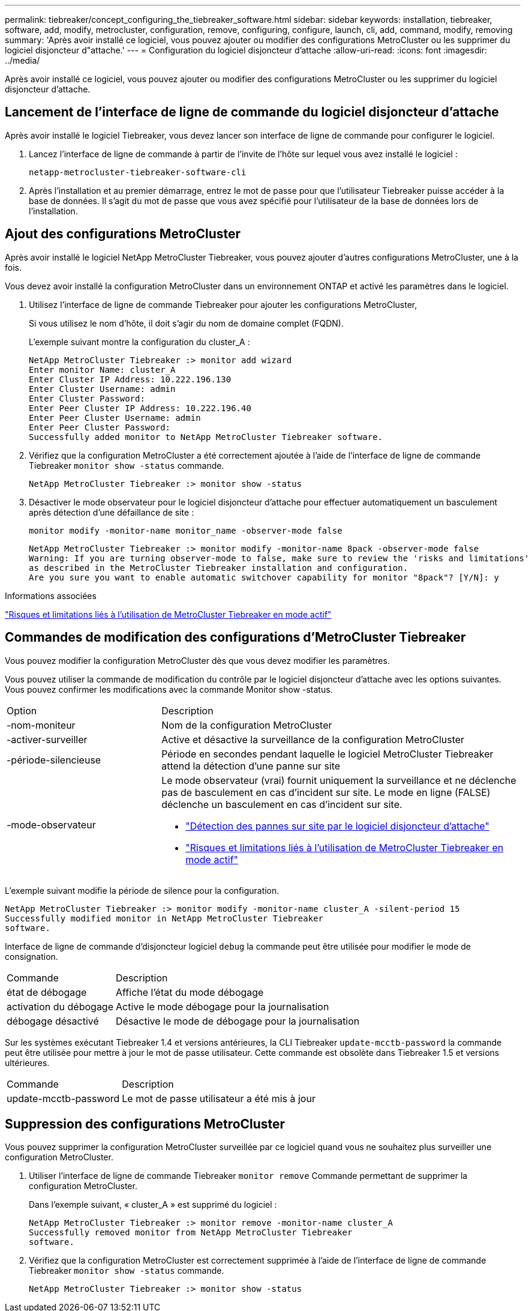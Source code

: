 ---
permalink: tiebreaker/concept_configuring_the_tiebreaker_software.html 
sidebar: sidebar 
keywords: installation, tiebreaker, software, add, modify, metrocluster, configuration, remove, configuring, configure, launch, cli, add, command, modify, removing 
summary: 'Après avoir installé ce logiciel, vous pouvez ajouter ou modifier des configurations MetroCluster ou les supprimer du logiciel disjoncteur d"attache.' 
---
= Configuration du logiciel disjoncteur d'attache
:allow-uri-read: 
:icons: font
:imagesdir: ../media/


[role="lead"]
Après avoir installé ce logiciel, vous pouvez ajouter ou modifier des configurations MetroCluster ou les supprimer du logiciel disjoncteur d'attache.



== Lancement de l'interface de ligne de commande du logiciel disjoncteur d'attache

Après avoir installé le logiciel Tiebreaker, vous devez lancer son interface de ligne de commande pour configurer le logiciel.

. Lancez l'interface de ligne de commande à partir de l'invite de l'hôte sur lequel vous avez installé le logiciel :
+
`netapp-metrocluster-tiebreaker-software-cli`

. Après l'installation et au premier démarrage, entrez le mot de passe pour que l'utilisateur Tiebreaker puisse accéder à la base de données. Il s'agit du mot de passe que vous avez spécifié pour l'utilisateur de la base de données lors de l'installation.




== Ajout des configurations MetroCluster

Après avoir installé le logiciel NetApp MetroCluster Tiebreaker, vous pouvez ajouter d'autres configurations MetroCluster, une à la fois.

Vous devez avoir installé la configuration MetroCluster dans un environnement ONTAP et activé les paramètres dans le logiciel.

. Utilisez l'interface de ligne de commande Tiebreaker pour ajouter les configurations MetroCluster,
+
Si vous utilisez le nom d'hôte, il doit s'agir du nom de domaine complet (FQDN).

+
L'exemple suivant montre la configuration du cluster_A :

+
[listing]
----

NetApp MetroCluster Tiebreaker :> monitor add wizard
Enter monitor Name: cluster_A
Enter Cluster IP Address: 10.222.196.130
Enter Cluster Username: admin
Enter Cluster Password:
Enter Peer Cluster IP Address: 10.222.196.40
Enter Peer Cluster Username: admin
Enter Peer Cluster Password:
Successfully added monitor to NetApp MetroCluster Tiebreaker software.
----
. Vérifiez que la configuration MetroCluster a été correctement ajoutée à l'aide de l'interface de ligne de commande Tiebreaker `monitor show -status` commande.
+
[listing]
----

NetApp MetroCluster Tiebreaker :> monitor show -status
----
. Désactiver le mode observateur pour le logiciel disjoncteur d'attache pour effectuer automatiquement un basculement après détection d'une défaillance de site :
+
`monitor modify -monitor-name monitor_name -observer-mode false`

+
[listing]
----
NetApp MetroCluster Tiebreaker :> monitor modify -monitor-name 8pack -observer-mode false
Warning: If you are turning observer-mode to false, make sure to review the 'risks and limitations'
as described in the MetroCluster Tiebreaker installation and configuration.
Are you sure you want to enable automatic switchover capability for monitor "8pack"? [Y/N]: y
----


.Informations associées
link:concept_risks_and_limitation_of_using_mcc_tiebreaker_in_active_mode.html["Risques et limitations liés à l'utilisation de MetroCluster Tiebreaker en mode actif"]



== Commandes de modification des configurations d'MetroCluster Tiebreaker

Vous pouvez modifier la configuration MetroCluster dès que vous devez modifier les paramètres.

Vous pouvez utiliser la commande de modification du contrôle par le logiciel disjoncteur d'attache avec les options suivantes. Vous pouvez confirmer les modifications avec la commande Monitor show -status.

[cols="30,70"]
|===


| Option | Description 


 a| 
-nom-moniteur
 a| 
Nom de la configuration MetroCluster



 a| 
-activer-surveiller
 a| 
Active et désactive la surveillance de la configuration MetroCluster



 a| 
-période-silencieuse
 a| 
Période en secondes pendant laquelle le logiciel MetroCluster Tiebreaker attend la détection d'une panne sur site



 a| 
-mode-observateur
 a| 
Le mode observateur (vrai) fournit uniquement la surveillance et ne déclenche pas de basculement en cas d'incident sur site. Le mode en ligne (FALSE) déclenche un basculement en cas d'incident sur site.

* link:concept_overview_of_the_tiebreaker_software.html["Détection des pannes sur site par le logiciel disjoncteur d'attache"]
* link:concept_risks_and_limitation_of_using_mcc_tiebreaker_in_active_mode.html["Risques et limitations liés à l'utilisation de MetroCluster Tiebreaker en mode actif"]


|===
L'exemple suivant modifie la période de silence pour la configuration.

[listing]
----

NetApp MetroCluster Tiebreaker :> monitor modify -monitor-name cluster_A -silent-period 15
Successfully modified monitor in NetApp MetroCluster Tiebreaker
software.
----
Interface de ligne de commande d'disjoncteur logiciel `debug` la commande peut être utilisée pour modifier le mode de consignation.

[cols="30,70"]
|===


| Commande | Description 


 a| 
état de débogage
 a| 
Affiche l'état du mode débogage



 a| 
activation du débogage
 a| 
Active le mode débogage pour la journalisation



 a| 
débogage désactivé
 a| 
Désactive le mode de débogage pour la journalisation

|===
Sur les systèmes exécutant Tiebreaker 1.4 et versions antérieures, la CLI Tiebreaker `update-mcctb-password` la commande peut être utilisée pour mettre à jour le mot de passe utilisateur. Cette commande est obsolète dans Tiebreaker 1.5 et versions ultérieures.

[cols="30,70"]
|===


| Commande | Description 


 a| 
update-mcctb-password
 a| 
Le mot de passe utilisateur a été mis à jour

|===


== Suppression des configurations MetroCluster

Vous pouvez supprimer la configuration MetroCluster surveillée par ce logiciel quand vous ne souhaitez plus surveiller une configuration MetroCluster.

. Utiliser l'interface de ligne de commande Tiebreaker `monitor remove` Commande permettant de supprimer la configuration MetroCluster.
+
Dans l'exemple suivant, « cluster_A » est supprimé du logiciel :

+
[listing]
----

NetApp MetroCluster Tiebreaker :> monitor remove -monitor-name cluster_A
Successfully removed monitor from NetApp MetroCluster Tiebreaker
software.
----
. Vérifiez que la configuration MetroCluster est correctement supprimée à l'aide de l'interface de ligne de commande Tiebreaker `monitor show -status` commande.
+
[listing]
----

NetApp MetroCluster Tiebreaker :> monitor show -status
----

